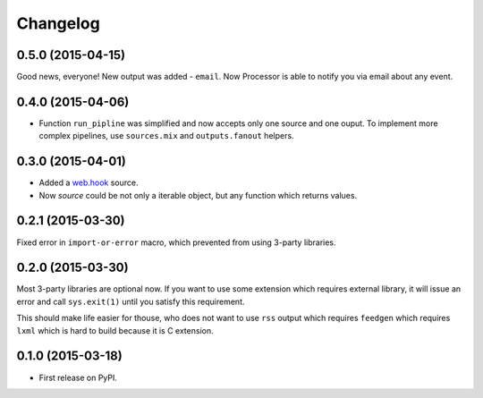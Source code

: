 Changelog
=========

0.5.0 (2015-04-15)
------------------

Good news, everyone! New output was added - ``email``.
Now Processor is able to notify you via email about any event.

0.4.0 (2015-04-06)
------------------

* Function ``run_pipline`` was simplified and now accepts only one source and one ouput.
  To implement more complex pipelines, use ``sources.mix`` and ``outputs.fanout`` helpers.

0.3.0 (2015-04-01)
------------------

* Added a `web.hook`_ source.
* Now `source` could be not only a iterable object, but any function which returns values.

.. _web.hook: /sources.html#web-hook

0.2.1 (2015-03-30)
------------------

Fixed error in ``import-or-error`` macro, which prevented from using 3-party libraries.

0.2.0 (2015-03-30)
------------------

Most 3-party libraries are optional now. If you want to use
some extension which requires external library, it will issue
an error and call ``sys.exit(1)`` until you satisfy this
requirement.

This should make life easier for thouse, who does not want
to use ``rss`` output which requires ``feedgen`` which requires
``lxml`` which is hard to build because it is C extension.

0.1.0 (2015-03-18)
------------------

* First release on PyPI.
